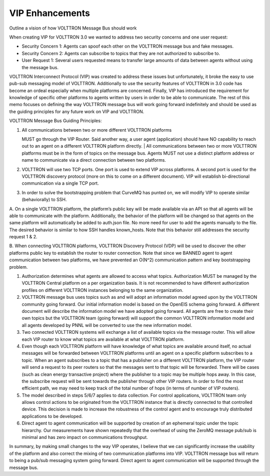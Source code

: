 VIP Enhancements
=====

Outline a vision of how VOLTTRON Message Bus should work

When creating VIP for VOLTTRON 3.0 we wanted to address two security
concerns and one user request:

-  Security Concern 1: Agents can spoof each other on the VOLTTRON
   message bus and fake messages.
-  Security Concern 2: Agents can subscribe to topics that they are not
   authorized to subscribe to.
-  User Request 1: Several users requested means to transfer large
   amounts of data between agents without using the message bus.

VOLTTRON Interconnect Protocol (VIP) was created to address these issues
but unfortunately, it broke the easy to use pub-sub messaging model of
VOLTTRON. Additionally to use the security features of VOLTTRON in 3.0
code has become an ordeal especially when multiple platforms are
concerned. Finally, VIP has introduced the requirement for knowledge of
specific other platforms to agents written by users in order to be able
to communicate. The rest of this memo focuses on defining the way
VOLTTRON message bus will work going forward indefinitely and should be
used as the guiding principles for any future work on VIP and VOLTTRON.
 

VOLTTRON Message Bus Guiding Principles:

#. | All communications between two or more different VOLTTRON platforms
   MUST go through the VIP Router. Said another way, a user agent
   (application) should have NO capability to reach out to an agent on a
   different VOLTTRON platform directly.
   | All communications between two or more VOLTTRON platforms must be
   in the form of topics on the message bus. Agents MUST not use a
   distinct platform address or name to communicate via a direct
   connection between two platforms.

#. VOLTTRON will use two TCP ports. One port is used to extend VIP
   across platforms. A second port is used for the VOLTTRON discovery
   protocol (more on this to come on a different document). VIP will
   establish bi-directional communication via a single TCP port.

#. In order to solve the bootstrapping problem that CurveMQ has punted
   on, we will modify VIP to operate similar (behaviorally) to SSH.

A. On a single VOLTTRON platform, the platform’s public key will be made
available via an API so that all agents will be able to communicate with
the platform. Additionally, the behavior of the platform will be changed
so that agents on the same platform will automatically be added to
auth.json file. No more need for user to add the agents manually to the
file. The desired behavior is similar to how SSH handles known\_hosts.
Note that this behavior still addresses the security request 1 & 2.

B. When connecting VOLTTRON platforms, VOLTTRON Discovery Protocol (VDP)
will be used to discover the other platforms public key to establish the
router to router connection. Note that since we BANNED agent to agent
communication between two platforms, we have prevented an O(N^2)
communication pattern and key bootstrapping problem.

#. Authorization determines what agents are allowed to access what
   topics. Authorization MUST be managed by the VOLTTRON Central
   platform on a per organization basis. It is not recommended to have
   different authorization profiles on different VOLTTRON instances
   belonging to the same organization.

#. VOLTTRON message bus uses topics such as and will adopt an
   information model agreed upon by the VOLTTRON community going
   forward. Our initial information model is based on the OpenEIS schema
   going forward. A different document will describe the information
   model we have adopted going forward. All agents are free to create
   their own topics but the VOLTTRON team (going forward) will support
   the common VOLTTRON information model and all agents developed by
   PNNL will be converted to use the new information model.

#. Two connected VOLTTRON systems will exchange a list of available
   topics via the message router. This will allow each VIP router to
   know what topics are available at what VOLTTRON platform.

#. Even though each VOLTTRON platform will have knowledge of what topics
   are available around itself, no actual messages will be forwarded
   between VOLTTRON platforms until an agent on a specific platform
   subscribes to a topic. When an agent subscribes to a topic that has a
   publisher on a different VOLTTRON platform, the VIP router will send
   a request to its peer routers so that the messages sent to that topic
   will be forwarded. There will be cases (such as clean energy
   transactive project) where the publisher to a topic may be multiple
   hops away. In this case, the subscribe request will be sent towards
   the publisher through other VIP routers. In order to find the most
   efficient path, we may need to keep track of the total number of hops
   (in terms of number of VIP routers).

#. The model described in steps 5/6/7 applies to data collection. For
   control applications, VOLTTRON team only allows control actions to be
   originated from the VOLTTRON instance that is directly connected to
   that controlled device. This decision is made to increase the
   robustness of the control agent and to encourage truly distributed
   applications to be developed.

#. Direct agent to agent communication will be supported by creation of
   an ephemeral topic under the topic hierarchy. Our measurements have
   shown repeatedly that the overhead of using the ZeroMQ message
   pub/sub is minimal and has zero impact on communications throughput.

In summary, by making small changes to the way VIP operates, I believe
that we can significantly increase the usability of the platform and
also correct the mixing of two communication platforms into VIP.
VOLTTRON message bus will return to being a pub/sub messaging system
going forward. Direct agent to agent communication will be supported
through the message bus.
